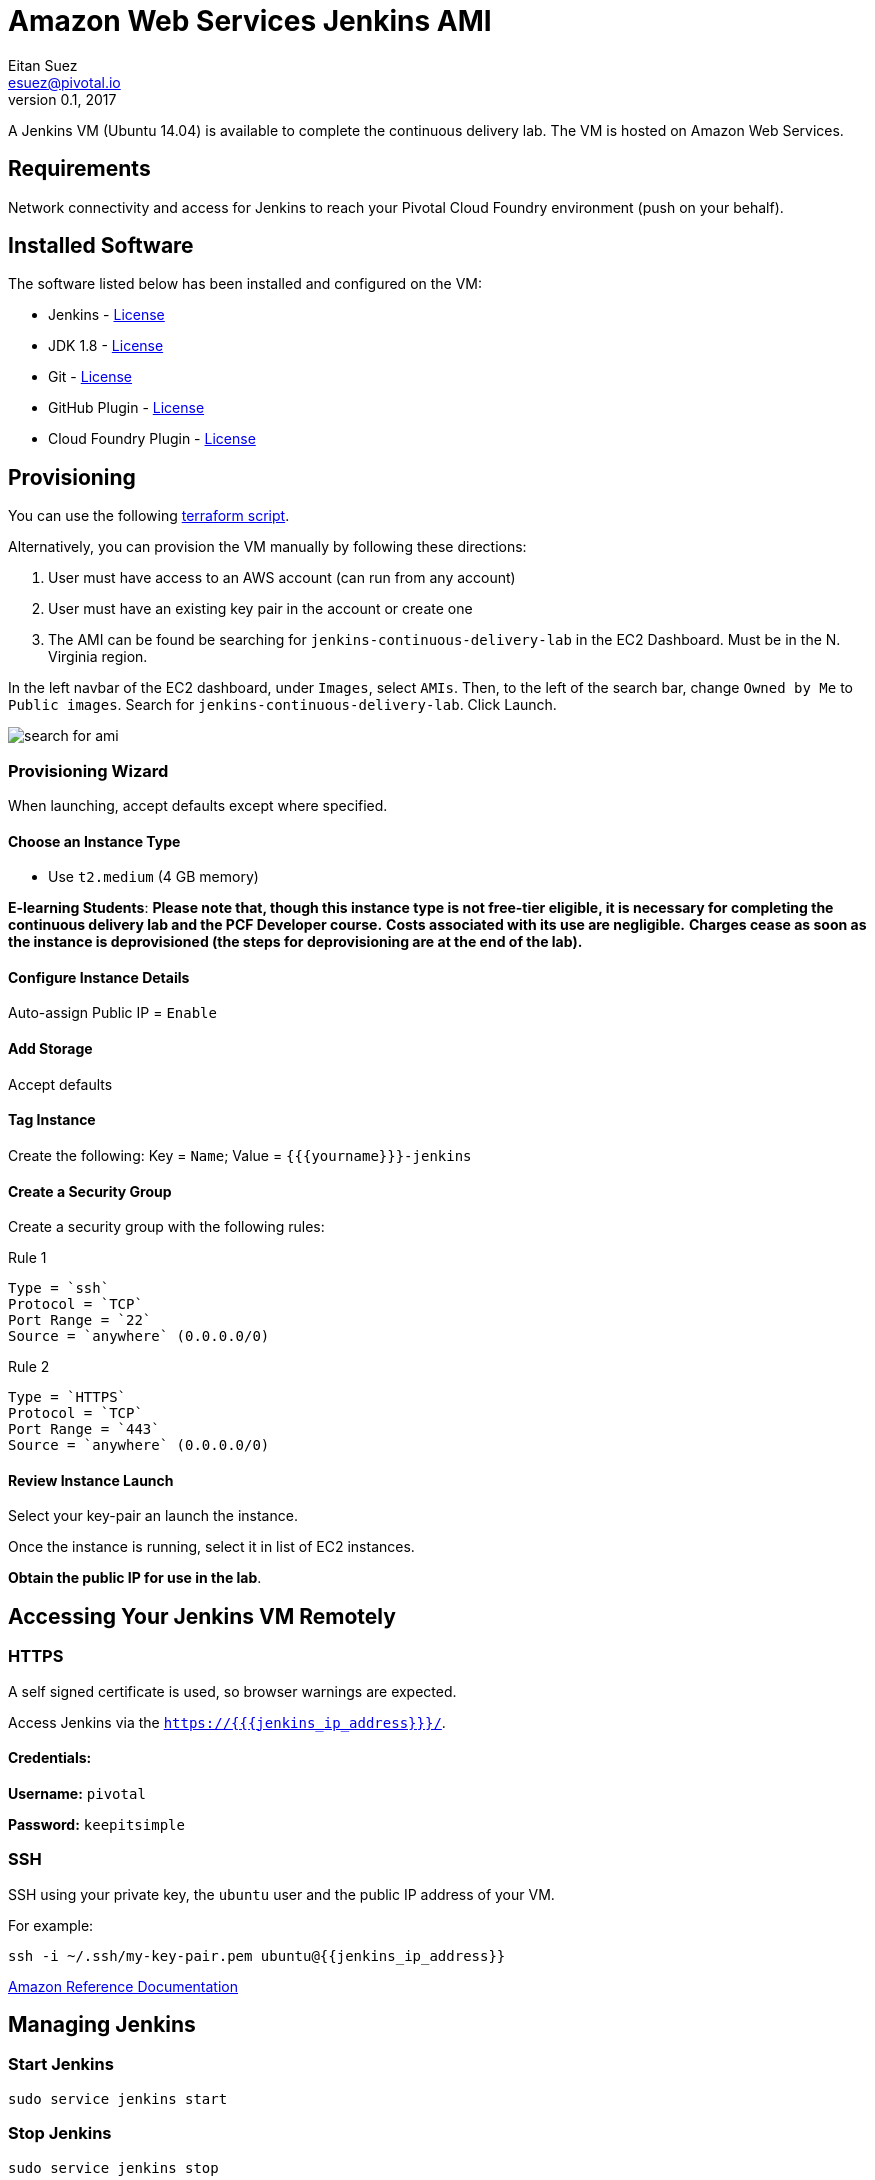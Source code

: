 = Amazon Web Services Jenkins AMI
Eitan Suez <esuez@pivotal.io>
v0.1, 2017
:yourname: {{yourname}}
:jenkins_ip_address: {{jenkins_ip_address}}

A Jenkins VM (Ubuntu 14.04) is available to complete the continuous delivery lab.  The VM is hosted on Amazon Web Services.

== Requirements

Network connectivity and access for Jenkins to reach your Pivotal Cloud Foundry environment (push on your behalf).

== Installed Software

The software listed below has been installed and configured on the VM:

* Jenkins - https://wiki.jenkins-ci.org/display/JENKINS/Governance+Document=GovernanceDocument-License[License^]
* JDK 1.8 - http://www.oracle.com/technetwork/java/javase/terms/license/index.html[License^]
* Git - https://git-scm.com/about/free-and-open-source[License^]
* GitHub Plugin - https://github.com/jenkinsci/github-plugin/blob/master/LICENSE[License^]
* Cloud Foundry Plugin - https://github.com/jenkinsci/cloudfoundry/blob/master/LICENSE.txt[License^]


== Provisioning

You can use the following link:artifacts/jenkins.tf[terraform script^].

Alternatively, you can provision the VM manually by following these directions:

. User must have access to an AWS account (can run from any account)
. User must have an existing key pair in the account or create one
. The AMI can be found be searching for `jenkins-continuous-delivery-lab` in the EC2 Dashboard.  Must be in the N. Virginia region.

In the left navbar of the EC2 dashboard, under `Images`,  select `AMIs`. Then, to the left of the search bar, change `Owned by Me` to `Public images`. Search for `jenkins-continuous-delivery-lab`. Click Launch.

[.thumb]
image::cd-jenkins-search.png[search for ami]


=== Provisioning Wizard

When launching, accept defaults except where specified.

==== Choose an Instance Type

* Use `t2.medium` (4 GB memory)

**E-learning Students**: *Please note that, though this instance type is not free-tier eligible, it is necessary for completing the continuous delivery lab and the PCF Developer course.* **Costs associated with its use are negligible.** *Charges cease as soon as the instance is deprovisioned (the steps for deprovisioning are at the end of the lab).*

==== Configure Instance Details

Auto-assign Public IP  = `Enable`

==== Add Storage

Accept defaults

==== Tag Instance

Create the following: Key = `Name`; Value = `{{yourname}}-jenkins`

==== Create a Security Group

Create a security group with the following rules:

.Rule 1
....
Type = `ssh`
Protocol = `TCP`
Port Range = `22`
Source = `anywhere` (0.0.0.0/0)
....

.Rule 2
....
Type = `HTTPS`
Protocol = `TCP`
Port Range = `443`
Source = `anywhere` (0.0.0.0/0)
....


==== Review Instance Launch

Select your key-pair an launch the instance.

Once the instance is running, select it in list of EC2 instances.

***Obtain the public IP for use in the lab***.

== Accessing Your Jenkins VM Remotely

=== HTTPS

A self signed certificate is used, so browser warnings are expected.

Access Jenkins via the `https://{{jenkins_ip_address}}/`.

==== Credentials:

**Username:** `pivotal`

**Password:** `keepitsimple`

=== SSH

SSH using your private key, the `ubuntu` user and the public IP address of your VM.

For example:

[source.terminal]
----
ssh -i ~/.ssh/my-key-pair.pem ubuntu@{{jenkins_ip_address}}
----

http://docs.aws.amazon.com/AWSEC2/latest/UserGuide/AccessingInstancesLinux.html[Amazon Reference Documentation^]


== Managing Jenkins

=== Start Jenkins

[source.terminal]
----
sudo service jenkins start
----

=== Stop Jenkins

[source.terminal]
----
sudo service jenkins stop
----

=== Restart Jenkins

[source.terminal]
----
sudo service jenkins restart
----
